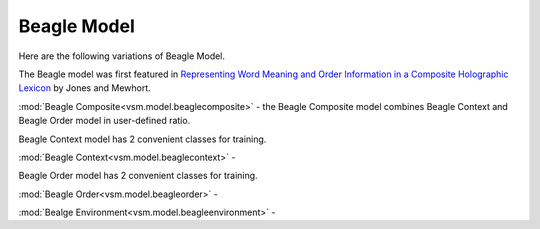 ============
Beagle Model
============

Here are the following variations of Beagle Model.

The Beagle model was first featured in `Representing Word Meaning and Order Information in a Composite Holographic Lexicon <http://www.indiana.edu/~clcl/New/Jones_Mewhort_PR.pdf>`_ by Jones and Mewhort.

:mod:`Beagle Composite<vsm.model.beaglecomposite>` - the Beagle Composite model 
combines Beagle Context and Beagle Order model in user-defined ratio.

Beagle Context model has 2 convenient classes for training.

:mod:`Beagle Context<vsm.model.beaglecontext>` - 

Beagle Order model has 2 convenient classes for training.

:mod:`Beagle Order<vsm.model.beagleorder>` - 

:mod:`Bealge Environment<vsm.model.beagleenvironment>` - 

.. .. toctree::
    :maxdepth: 1

..  beaglecomposite
    beaglecontextseq
    beaglecontextmulti
    beagleorderseq
    beagleordermulti
    beagleenvironment

